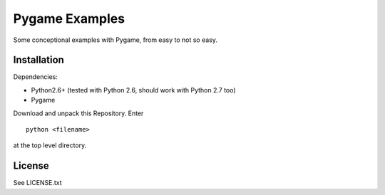 Pygame Examples
===============

Some conceptional examples with Pygame, from easy to not so easy. 


Installation
------------

Dependencies: 

* Python2.6+ (tested with Python 2.6, should work with Python 2.7 too)
* Pygame

Download and unpack this Repository. Enter ::
 
    python <filename>

at the top level directory.


License
-------

See LICENSE.txt




